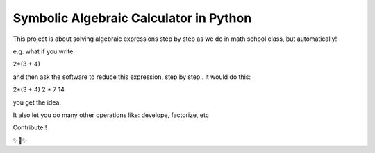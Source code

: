 Symbolic Algebraic Calculator in Python
========================

This project is about solving algebraic expressions step by step as we do in math school class, but automatically!

e.g. what if you write:

2*(3 + 4)

and then ask the software to reduce this expression, step by step..
it would do this:

2*(3 + 4)
2 * 7
14

you get the idea.

It also let you do many other operations like: develope, factorize, etc

Contribute!!

✨🍰✨
